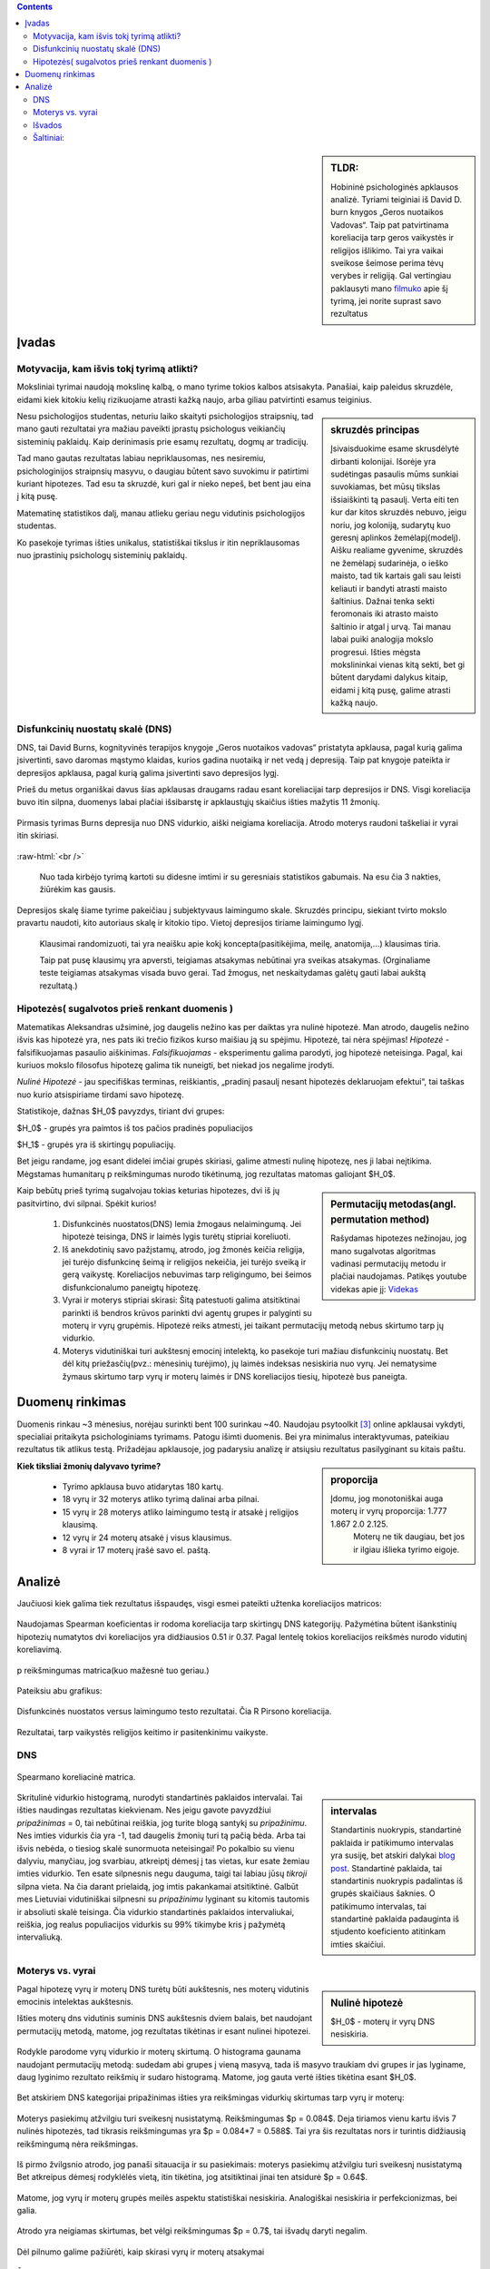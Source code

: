 .. title: Disfunkcinės nuostatos ir laimingumas
.. slug: dns-and-happiness-survey-analysis
.. date: 2024-03-03 02:07:58 UTC+02:00
.. tags: 
.. category: 
.. link: 
.. description: Aprašau kažkiek analizę tyrimą kurį atlikau
.. type: text
.. has_math: true

.. class:: alert alert-info pull-left

.. contents::



.. sidebar:: TLDR:

   Hobininė psichologinės apklausos analizė. Tyriami teiginiai iš David D. burn knygos „Geros nuotaikos Vadovas“. Taip pat patvirtinama koreliacija tarp geros vaikystės ir religijos išlikimo. Tai yra vaikai sveikose šeimose perima tėvų verybes ir religiją. Gal vertingiau paklausyti mano `filmuko <https://youtu.be/_U70RkF1AHw>`_ apie šį tyrimą, jei norite suprast savo rezultatus 





Įvadas
========

Motyvacija, kam išvis tokį tyrimą atlikti?
-------------------------------------------

Moksliniai tyrimai naudoją mokslinę kalbą, o mano tyrime tokios kalbos atsisakyta.
Panašiai, kaip paleidus skruzdėle, eidami kiek kitokiu kelių rizikuojame atrasti kažką naujo, arba giliau patvirtinti esamus teiginius.


.. sidebar:: skruzdės principas

   Įsivaisduokime esame skrusdėlytė dirbanti kolonijai. Išorėje yra sudėtingas pasaulis mūms sunkiai suvokiamas, bet mūsų tikslas išsiaiškinti tą pasaulį. Verta eiti ten kur dar kitos skruzdės nebuvo, jeigu noriu, jog koloniją, sudarytų kuo geresnį aplinkos žemėlapį(modelį). Aišku realiame gyvenime, skruzdės ne žemėlapį sudarinėja, o ieško maisto, tad tik kartais gali sau leisti keliauti ir bandyti atrasti maisto šaltinius. Dažnai tenka sekti feromonais iki atrasto maisto šaltinio ir atgal į urvą. Tai manau labai puiki analogija mokslo progresui. Išties mėgsta mokslininkai vienas kitą sekti, bet gi būtent darydami dalykus kitaip, eidami į kitą pusę, galime atrasti kažką naujo.





Nesu psichologijos studentas, neturiu laiko skaityti psichologijos straipsnių, tad mano gauti rezultatai yra mažiau paveikti įprastų psichologus veikiančių sisteminių paklaidų. Kaip derinimasis prie esamų rezultatų, dogmų ar tradicijų.

Tad mano gautas rezultatas labiau nepriklausomas, nes nesiremiu, psichologinijos straipnsių masyvu, o daugiau būtent savo suvokimu ir patirtimi kuriant hipotezes. Tad esu ta skruzdė, kuri gal ir nieko nepeš, bet bent jau eina į kitą pusę. 

Matematinę statistikos dalį, manau atlieku geriau negu vidutinis psichologijos studentas. 

Ko pasekoje tyrimas išties unikalus, statistiškai tikslus ir itin nepriklausomas nuo įprastinių psichologų sisteminių paklaidų.




Disfunkcinių nuostatų skalė (DNS)
------------------------------------

DNS, tai David Burns, kognityvinės terapijos knygoje „Geros nuotaikos vadovas“ pristatyta apklausa, pagal kurią galima įsivertinti, savo daromas mąstymo klaidas, kurios gadina nuotaiką ir net vedą į depresiją. Taip pat knygoje pateikta ir depresijos apklausa, pagal kurią galima įsivertinti savo depresijos lygį.

Prieš du metus organiškai davus šias apklausas draugams radau esant koreliacijai tarp depresijos ir DNS. Visgi koreliacija buvo itin silpna, duomenys labai plačiai išsibarstę ir apklaustųjų skaičius išties mažytis 11 žmonių. 


.. figure:: /images/orginal_burns_vidurkis.png
   :width: 800
   :align: center
   
   Pirmasis tyrimas Burns depresija nuo DNS vidurkio, aiški neigiama koreliacija. Atrodo moterys raudoni taškeliai ir vyrai itin skiriasi.
   
:raw-html:`<br />`

 Nuo tada kirbėjo tyrimą kartoti su didesne imtimi ir su geresniais statistikos gabumais. Na esu čia 3 nakties, žiūrėkim kas gausis.


Depresijos skalę šiame tyrime pakeičiau į subjektyvaus laimingumo skale. Skruzdės principu, siekiant tvirto mokslo pravartu naudoti, kito autoriaus skalę ir kitokio tipo. Vietoj depresijos tiriame laimingumo lygį.

    Klausimai randomizuoti, tai yra neaišku apie kokį koncepta(pasitikėjima, meilę, anatomija,...) klausimas tiria.

    Taip pat pusę klausimų yra apversti, teigiamas atsakymas nebūtinai yra sveikas atsakymas. (Orginaliame teste teigiamas atsakymas visada buvo gerai. Tad žmogus, net neskaitydamas galėtų gauti labai aukštą rezultatą.)





Hipotezės( sugalvotos prieš renkant duomenis )
----------------------------------------------------------

Matematikas Aleksandras užsiminė, jog daugelis nežino kas per daiktas yra nulinė hipotezė. Man atrodo, daugelis nežino išvis kas hipotezė yra, nes pats iki trečio fizikos kurso maišiau ją su spėjimu.
Hipotezė, tai nėra spėjimas!
*Hipotezė* - falsifikuojamas pasaulio aiškinimas. *Falsifikuojamas* - eksperimentu galima parodyti, jog hipotezė neteisinga. Pagal, kai kuriuos mokslo filosofus hipotezę galima tik nuneigti, bet niekad jos negalime įrodyti.

*Nulinė Hipotezė* - jau specifiškas terminas, reiškiantis, „pradinį pasaulį nesant hipotezės deklaruojam efektui“, tai taškas nuo kurio atsispiriame tirdami savo hipotezę. 

Statistikoje, dažnas $H_0$ pavyzdys, tiriant dvi grupes:

$H_0$ - grupės yra paimtos iš tos pačios pradinės populiacijos

$H_1$ - grupės yra iš skirtingų populiacijų.

Bet jeigu randame, jog esant didelei imčiai grupės skiriasi, galime atmesti nulinę hipotezę, nes ji labai neįtikima.
Mėgstamas humanitarų p reikšmingumas nurodo tikėtinumą, jog rezultatas matomas galiojant $H_0$.


.. sidebar:: Permutacijų metodas(angl. permutation method)

   Rašydamas hipotezes nežinojau, jog mano sugalvotas algoritmas vadinasi permutacijų metodu ir plačiai naudojamas. Patikęs youtube videkas apie jį: `Videkas <https://www.youtube.com/watch?v=F8b_gxKPxG8&t=0s>`_ 

Kaip bebūtų prieš tyrimą sugalvojau tokias keturias hipotezes, dvi iš jų pasitvirtino, dvi silpnai. Spėkit kurios!

    1. Disfunkcinės nuostatos(DNS) lemia žmogaus nelaimingumą. Jei hipotezė teisinga, DNS ir laimės lygis turėtų stipriai koreliuoti.
    
    2. Iš anekdotinių savo pažįstamų, atrodo, jog žmonės keičia religija, jei turėjo disfunkcinę šeimą ir religijos nekeičia, jei turėjo sveiką ir gerą vaikystę. Koreliacijos nebuvimas tarp religingumo, bei šeimos disfunkcionalumo paneigtų hipotezę.
    
    3. Vyrai ir moterys stipriai skirasi: Šitą patestuoti galima atsitiktinai parinkti iš bendros krūvos parinkti dvi agentų grupes ir palyginti su moterų ir vyrų grupėmis. Hipotezė reiks atmesti, jei taikant permutacijų metodą nebus skirtumo tarp jų vidurkio.

    4. Moterys vidutiniškai turi aukštesnį emocinį intelektą, ko pasekoje turi mažiau disfunkcinių nuostatų. Bet dėl kitų priežasčių(pvz.: mėnesinių turėjimo), jų laimės indeksas nesiskiria nuo vyrų. Jei nematysime žymaus skirtumo tarp vyrų ir moterų laimės ir DNS koreliacijos tiesių, hipotezė bus paneigta.






Duomenų rinkimas
=================

Duomenis rinkau ~3 mėnesius, norėjau surinkti bent 100 surinkau ~40.
Naudojau psytoolkit [3]_ online apklausai vykdyti, specialiai pritaikyta psichologiniams tyrimams.
Patogu išimti duomenis. Bei yra minimalus interaktyvumas, pateikiau rezultatus tik atlikus testą.
Prižadėjau apklausoje, jog padarysiu analizę ir atsiųsiu rezultatus pasilyginant su kitais paštu.


.. sidebar:: proporcija

   Įdomu, jog monotoniškai auga moterų ir vyrų proporcija: 1.777 1.867 2.0 2.125.
    Moterų ne tik daugiau, bet jos ir ilgiau išlieka tyrimo eigoje.
   
**Kiek tiksliai žmonių dalyvavo tyrime?**

    * Tyrimo apklausa buvo atidarytas 180 kartų.
  
    * 18 vyrų ir 32 moterys atliko tyrimą dalinai arba pilnai. 
  
    * 15 vyrų ir 28 moterys atliko laimingumo testą ir atsakė į religijos klausimą. 
  
    * 12 vyrų ir 24 moterų atsakė į visus klausimus.
  
    * 8 vyrai ir 17 moterų įrašė savo el. paštą.




Analizė
===========

Jaučiuosi kiek galima tiek rezultatus išspaudęs, visgi esmei pateikti užtenka koreliacijos matricos:



.. figure:: /images/koreliacija_matrica_1.png
   :width: 800
   :align: center
   
   Naudojamas Spearman koeficientas ir rodoma koreliacija tarp skirtingų DNS kategorijų. Pažymėtina būtent išankstinių hipotezių numatytos dvi koreliacijos yra didžiausios 0.51 ir 0.37. Pagal lentelę tokios koreliacijos reikšmės nurodo vidutinį koreliavimą.
   
   
.. figure:: /images/koreliacija_matrica_2.png
   :width: 800
   :align: center
   
   p reikšmingumas matrica(kuo mažesnė tuo geriau.)
   

Pateiksiu abu grafikus:


.. figure:: /images/DNS_vs_SHS.png
   :width: 800
   :align: center
   
   Disfunkcinės nuostatos versus laimingumo testo rezultatai. Čia R Pirsono koreliacija.
   


.. figure:: /images/religija_vs_vaikyste.png
   :width: 800
   :align: center
   
   Rezultatai, tarp vaikystės religijos keitimo ir pasitenkinimu vaikyste.


DNS
-----



.. figure:: /images/dns/koreliacijos_matrica_didelė.png
   :width: 800
   :align: center
   
   Spearmano koreliacinė matrica.
   
   
.. sidebar:: intervalas

   Standartinis nuokrypis, standartinė paklaida ir patikimumo intervalas yra susiję, bet atskiri dalykai `blog post <https://www.data-to-viz.com/caveat/error_bar.html>`_. Standartinė paklaida, tai standartinis nuokrypis padalintas iš grupės skaičiaus šaknies. O patikimumo intervalas, tai standartinė paklaida padauginta iš stjudento koeficiento atitinkam imties skaičiui.

.. figure:: /images/dns/DNS_voras.png
   :width: 800
   :align: center
   
   Skritulinė vidurkio histogramą, nurodyti standartinės paklaidos intervalai. Tai išties naudingas rezultatas kiekvienam. Nes jeigu gavote pavyzdžiui *pripažinimas* = 0, tai nebūtinai reiškia, jog turite blogą santykį su *pripažinimu*. Nes imties vidurkis čia yra -1, tad daugelis žmonių turi tą pačią bėda. Arba tai išvis nebėda, o tiesiog skalė sunormuota neteisingai! Po pokalbio su vienu dalyviu, manyčiau, jog svarbiau, atkreiptį dėmesį į tas vietas, kur esate žemiau imties vidurkio. Ten esate silpnesnis negu dauguma, taigi tai labiau jūsų *tikroji* silpna vieta. Na čia darant prielaidą, jog imtis pakankamai atsitiktinė. Galbūt mes Lietuviai vidutiniškai silpnesni su *pripažinimu* lyginant su kitomis tautomis ir absoliuti skalė teisinga. Čia vidurkio standartinės paklaidos intervaliukai, reiškia, jog realus populiacijos vidurkis su 99% tikimybe kris į pažymėtą intervaliuką.



Moterys vs. vyrai
------------------



.. sidebar:: Nulinė hipotezė

   $H_0$ - moterų ir vyrų DNS nesiskiria.


Pagal hipotezę vyrų ir moterų DNS turėtų būti aukštesnis, nes moterų vidutinis emocinis intelektas aukštesnis.


Išties moterų dns vidutinis suminis DNS aukštesnis dviem balais, bet naudojant permutacijų metodą, matome, jog rezultatas tikėtinas ir esant nulinei hipotezei.

.. figure:: /images/dns/moterys_vs_vyrai.png
   :width: 800
   :align: center
   
   Rodykle parodome vyrų vidurkio ir moterų skirtumą. O histograma gaunama naudojant permutacijų metodą: sudedam abi grupes į vieną masyvą, tada iš masyvo traukiam dvi grupes ir jas lyginame, daug lyginimo rezultato reikšmių ir sudaro histogramą. Matome, jog gauta vertė išties tikėtina esant $H_0$.


Bet atskiriem DNS kategorijai pripažinimas išties yra reikšmingas vidurkių skirtumas tarp vyrų ir moterų:

.. figure:: /images/dns/pasiekimai.png
   :width: 800
   :align: center
   
   Moterys pasiekimų atžvilgiu turi sveikesnį nusistatymą. Reikšmingumas $p = 0.084$. Deja tiriamos vienu kartu išvis 7 nulinės hipotezės, tad tikrasis reikšmingumas yra $p = 0.084*7 = 0.588$. Tai yra šis rezultatas nors ir turintis didžiausią reikšmingumą nėra reikšmingas. 


.. figure:: /images/dns/pripažinimas.png
   :width: 800
   :align: center
   
   Iš pirmo žvilgsnio atrodo, jog panaši sitauacija ir su pasiekimais: moterys pasiekimų atžvilgiu turi sveikesnį nusistatymą Bet atkreipus dėmesį rodyklėlės vietą, itin tikėtina, jog atsitiktinai jinai ten atsidurė $p = 0.64$.


.. figure:: /images/dns/meilė.png
   :width: 800
   :align: center
   
   Matome, jog vyrų ir moterų grupės meilės aspektu statistiškai nesiskiria. Analogiškai nesiskiria ir  perfekcionizmas, bei galia.

.. figure:: /images/dns/atlygiolaukimas.png
   :width: 800
   :align: center
   
   Atrodo yra neigiamas skirtumas, bet vėlgi reikšmingumas $p = 0.7$, tai išvadų daryti negalim.



Dėl pilnumo galime pažiūrėti, kaip skirasi vyrų ir moterų atsakymai



.. figure:: /images/dns/vyrai_vs_moteris_religija.png
   :width: 800
   :align: center
   
   Štai lyginame moteris ir vyrus religijos, bei vaikystės klausimu.


Ahm norint tirti vyrų ir moterų skirtumus reikia didesnės imties, manau tik parodo,jog esame visai panašūs. Nors turiu mintį, kad savanoriškai apklausą atlieką „moteriškesni“ vyrai, tai vėlgi sisteminė paklaida dėl neatsitiktinės imties tikrai yra.


:raw-html:`<br />`






Išvados
----------

    * DNS ir subjektyvus laimingumas išties koreliuoja $R = 0.59$ ir $p = 0.00014$.
    
    * Religijos keitimas ir vaikystės pasitenkinimas koreliuoja $R = 0.33$ ir $p = 0.033$
    
    * Moterų ir vyrų DNS rezultatai skiriasi labai silpnai.




Šaltiniai:
-----------

.. [1]  Lyubomirsky, S. & Lepper, H. S. (1999). A measure of subjective happines: Preliminary reliability and construct validation. Social indicators research, 46, 137-155.


.. [2] Stoet, G. (2010). PsyToolkit - A software package for programming psychological experiments using Linux. Behavior Research Methods, 42(4), 1096-1104. Stoet, G. (2017). PsyToolkit: A novel web-based method for running online questionnaires and reaction-time experiments. Teaching of Psychology, 44(1), 24-31.

.. [3] Mano Youtube filmukas apie šį tyrimą: `filmukas <https://youtu.be/_U70RkF1AHw>`_ 

.. [4] github atviri tyrimo duomenys: `Github <https://github.com/DamaKubu/Depresija_ir_Nuostatos>`_ 

.. [5] Bei google collabas, kur galima pažaist su duomenimis nieko neinstaliuojant.
    `tyrimo collabas <https://colab.research.google.com/drive/1Y70bVFKRjhydVF1sFl_ZOQ4QwlZDURDO?usp=sharing>`_


